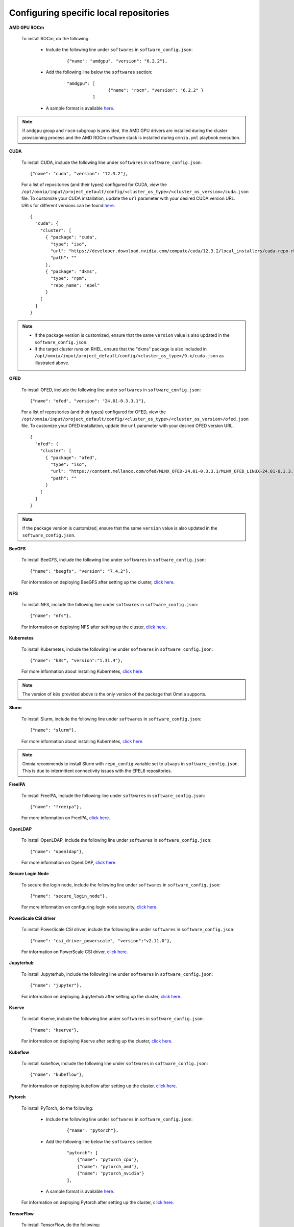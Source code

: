 Configuring specific local repositories
-----------------------------------------

**AMD GPU ROCm**

    To install ROCm, do the following:

        * Include the following line under ``softwares`` in ``software_config.json``:

            ::

                {"name": "amdgpu", "version": "6.2.2"},

        * Add the following line below the ``softwares`` section:

            ::

                "amdgpu": [
                                {"name": "rocm", "version": "6.2.2" }
                          ]

        * A sample format is available `here. <InputParameters.html>`_

.. note:: If ``amdgpu`` group and ``rocm`` subgroup is provided, the AMD GPU drivers are installed during the cluster provisioning process and the AMD ROCm software stack is installed during ``omnia.yml`` playbook execution.

**CUDA**

    To install CUDA, include the following line under ``softwares`` in ``software_config.json``: ::

            {"name": "cuda", "version": "12.3.2"},

    For a list of repositories (and their types) configured for CUDA, view the ``/opt/omnia/input/project_default/config/<cluster_os_type>/<cluster_os_version>/cuda.json`` file. To customize your CUDA installation, update the ``url`` parameter with your desired CUDA version URL. URLs for different versions can be found `here <https://developer.nvidia.com/cuda-downloads>`_. ::

        {
          "cuda": {
            "cluster": [
              { "package": "cuda",
                "type": "iso",
                "url": "https://developer.download.nvidia.com/compute/cuda/12.3.2/local_installers/cuda-repo-rhel8-12-3-local-12.3.2_545.23.08-1.x86_64.rpm",
                "path": ""
              },
              { "package": "dkms",
                "type": "rpm",
                "repo_name": "epel"
              }
            ]
          }
        }

.. note::
    * If the package version is customized, ensure that the same ``version`` value is also updated in the ``software_config.json``.
    * If the target cluster runs on RHEL, ensure that the "dkms" package is also included in ``/opt/omnia/input/project_default/config/<cluster_os_type>/9.x/cuda.json`` as illustrated above.

**OFED**

    To install OFED, include the following line under ``softwares`` in ``software_config.json``: ::

            {"name": "ofed", "version": "24.01-0.3.3.1"},

    For a list of repositories (and their types) configured for OFED, view the ``/opt/omnia/input/project_default/config/<cluster_os_type>/<cluster_os_version>/ofed.json`` file. To customize your OFED installation, update the ``url`` parameter with your desired OFED version URL. ::

        {
          "ofed": {
            "cluster": [
              { "package": "ofed",
                "type": "iso",
                "url": "https://content.mellanox.com/ofed/MLNX_OFED-24.01-0.3.3.1/MLNX_OFED_LINUX-24.01-0.3.3.1-rhel8.7-x86_64.iso",
                "path": ""
              }
            ]
          }
        }

.. note:: If the package version is customized, ensure that the same ``version`` value is also updated in the ``software_config.json``.

**BeeGFS**

    To install BeeGFS, include the following line under ``softwares`` in ``software_config.json``: ::

            {"name": "beegfs", "version": "7.4.2"},

    For information on deploying BeeGFS after setting up the cluster, `click here <../OmniaCluster/BuildingCluster/Storage/BeeGFS.html>`_.

**NFS**

    To install NFS, include the following line under ``softwares`` in ``software_config.json``: ::

            {"name": "nfs"},

    For information on deploying NFS after setting up the cluster, `click here <../OmniaCluster/BuildingCluster/Storage/NFS.html>`_.

**Kubernetes**

    To install Kubernetes, include the following line under ``softwares`` in ``software_config.json``: ::

            {"name": "k8s", "version":"1.31.4"},

    For more information about installing Kubernetes, `click here <../OmniaCluster/BuildingCluster/install_kubernetes.html>`_.

.. note:: The version of ``k8s`` provided above is the only version of the package that Omnia supports.

**Slurm**

    To install Slurm, include the following line under ``softwares`` in ``software_config.json``: ::

            {"name": "slurm"},

    For more information about installing Kubernetes, `click here <../OmniaCluster/BuildingCluster/install_slurm.html>`_.

.. note:: Omnia recommends to install Slurm with ``repo_config`` variable set to ``always``  in ``software_config.json``. This is due to intermittent connectivity issues with the EPEL8 repositories.

**FreeIPA**

    To install FreeIPA, include the following line under ``softwares`` in ``software_config.json``: ::

            {"name": "freeipa"},

    For more information on FreeIPA, `click here <../OmniaCluster/BuildingCluster/Authentication.html#configuring-freeipa-openldap-security>`_.


**OpenLDAP**

    To install OpenLDAP, include the following line under ``softwares`` in ``software_config.json``: ::

            {"name": "openldap"},

    For more information on OpenLDAP, `click here <../OmniaCluster/BuildingCluster/Authentication.html#configuring-freeipa-openldap-security>`_.


**Secure Login Node**

    To secure the login node, include the following line under ``softwares`` in ``software_config.json``: ::

            {"name": "secure_login_node"},

    For more information on configuring login node security, `click here <../OmniaCluster/BuildingCluster/Authentication.html#configuring-login-node-security>`_.


**PowerScale CSI driver**

    To install PowerScale CSI driver, include the following line under ``softwares`` in ``software_config.json``: ::

            {"name": "csi_driver_powerscale", "version":"v2.11.0"},

    For information on PowerScale CSI driver, `click here <../../AdvancedConfigurations/PowerScale_CSI.html>`_.

**Jupyterhub**

    To install Jupyterhub, include the following line under ``softwares`` in ``software_config.json``: ::

            {"name": "jupyter"},

    For information on deploying Jupyterhub after setting up the cluster, `click here <../../InstallAITools/InstallJupyterhub.html>`_.


**Kserve**

    To install Kserve, include the following line under ``softwares`` in ``software_config.json``: ::

                {"name": "kserve"},

    For information on deploying Kserve after setting up the cluster, `click here <../../InstallAITools/kserve.html>`_.


**Kubeflow**

    To install kubeflow, include the following line under ``softwares`` in ``software_config.json``: ::

            {"name": "kubeflow"},

    For information on deploying kubeflow after setting up the cluster, `click here <../../InstallAITools/kubeflow.html>`_.


**Pytorch**

    To install PyTorch, do the following:

        * Include the following line under ``softwares`` in ``software_config.json``:

            ::

                {"name": "pytorch"},

        * Add the following line below the ``softwares`` section:

            ::

                "pytorch": [
                    {"name": "pytorch_cpu"},
                    {"name": "pytorch_amd"},
                    {"name": "pytorch_nvidia"}
                ],

        * A sample format is available `here. <InputParameters.html>`_

    For information on deploying Pytorch after setting up the cluster, `click here. <../../InstallAITools/Pytorch.html>`_


**TensorFlow**

    To install TensorFlow, do the following:

        * Include the following line under ``softwares`` in ``software_config.json``:

            ::

                {"name": "tensorflow"},

        * Add the following line below the ``softwares`` section:

            ::

                "tensorflow": [
                    {"name": "tensorflow_cpu"},
                    {"name": "tensorflow_amd"},
                    {"name": "tensorflow_nvidia"}
                ]

        * A sample format is available `here. <InputParameters.html>`_

    For information on deploying TensorFlow after setting up the cluster, `click here <../../InstallAITools/TensorFlow.html>`_.


**vLLM**

    To install vLLM, do the following:

        * Include the following line under ``softwares`` in ``software_config.json``:

            ::

                {"name": "vLLM"},

        * Add the following line below the ``softwares`` section:

             ::

                "vllm": [
                    {"name": "vllm_amd"},
                    {"name": "vllm_nvidia"}
                ],

        * A sample format is available `here. <InputParameters.html>`_

    For information on deploying vLLM after setting up the cluster, `click here <../../InstallAITools/vLLM/index.html>`_.


**OpenMPI**

    To install OpenMPI, include the following line under ``softwares`` in ``software_config.json``: ::

            {"name": "openmpi", "version":"4.1.6"},

    OpenMPI is deployed on the cluster when the above configurations are complete and `omnia.yml <../OmniaCluster/BuildingCluster/installscheduler.html>`_ playbook is executed.

    For more information on OpenMPI configurations, `click here <../../AdvancedConfigurations/install_ucx_openmpi.html>`_.

.. note:: The default OpenMPI version for Omnia is 4.1.6. If you change the version in the ``software_config.json`` file, make sure to update it in the ``openmpi.json`` file in the ``config`` directory as well.


**Unified Communication X**

    To install UCX, include the following line under ``softwares`` in ``software_config.json``: ::

            {"name": "ucx", "version":"1.15.0"},

    UCX is deployed on the cluster when ``local_repo.yml`` playbook is executed, followed by the execution of `omnia.yml <../OmniaCluster/BuildingCluster/installscheduler.html>`_.

    For more information on UCX configurations, `click here <../../AdvancedConfigurations/install_ucx_openmpi.html>`_.


**Intel benchmarks**

    To install Intel benchmarks, include the following line under ``softwares`` in ``software_config.json``: ::

            {"name": "intel_benchmarks", "version": "2024.1.0"},

    For more information on Intel benchmarks, `click here <../../AdvancedConfigurations/AutomatingOneAPI.html>`_.


**AMD benchmarks**

    To install AMD benchmarks, include the following line under ``softwares`` in ``software_config.json``: ::

            {"name": "amd_benchmarks"},

    For more information on AMD benchmarks, `click here <../../AdvancedConfigurations/AutomatingOpenMPI.html>`_.


**Custom packages**

    Include the following line under ``softwares`` in ``software_config.json``: ::

                {"name": "custom"},

    Create a ``custom.json`` file in the following directory: ``/opt/omnia/input/project_default/config/<cluster_os_type>/<cluster_os_version>`` to define the repositories. For example, For a cluster running RHEL 9.4, go to ``/opt/omnia/input/project_default/config/rhel/9.4/`` and create the file there. The file is a JSON list consisting of the package name, repository type, URL (optional), and version (optional). Below is a sample version of the file: ::

            {
              "custom": {
                "cluster": [
                  {
                    "package": "ansible==5.3.2",
                    "type": "pip_module"
                  },
                  {
                    "package": "docker-ce-24.0.4",
                    "type": "rpm",
                    "repo_name": "docker-ce-repo"
                  },

                  {
                    "package": "gcc",
                    "type": "rpm",
                    "repo_name": "appstream"
                  },
                  {
                    "package": "community.general",
                    "type": "ansible_galaxy_collection",
                    "version": "4.4.0"
                  },

                  {
                    "package": "perl-Switch",
                    "type": "rpm",
                    "repo_name": "codeready-builder"
                  },
                  {
                    "package": "prometheus-slurm-exporter",
                    "type": "git",
                    "url": "https://github.com/vpenso/prometheus-slurm-exporter.git",
                    "version": "master"
                  },
                  {
                    "package": "ansible.utils",
                    "type": "ansible_galaxy_collection",
                    "version": "2.5.2"
                  },
                  {
                    "package": "prometheus-2.23.0.linux-amd64",
                    "type": "tarball",
                    "url": "https://github.com/prometheus/prometheus/releases/download/v2.23.0/prometheus-2.23.0.linux-amd64.tar.gz"
                  },
                  {
                    "package": "metallb-native",
                    "type": "manifest",
                    "url": "https://raw.githubusercontent.com/metallb/metallb/v0.13.4/config/manifests/metallb-native.yaml"
                  },
                  {
                    "package": "registry.k8s.io/pause",
                    "version": "3.9",
                    "type": "image"
                  }

                ]
              }
            }

